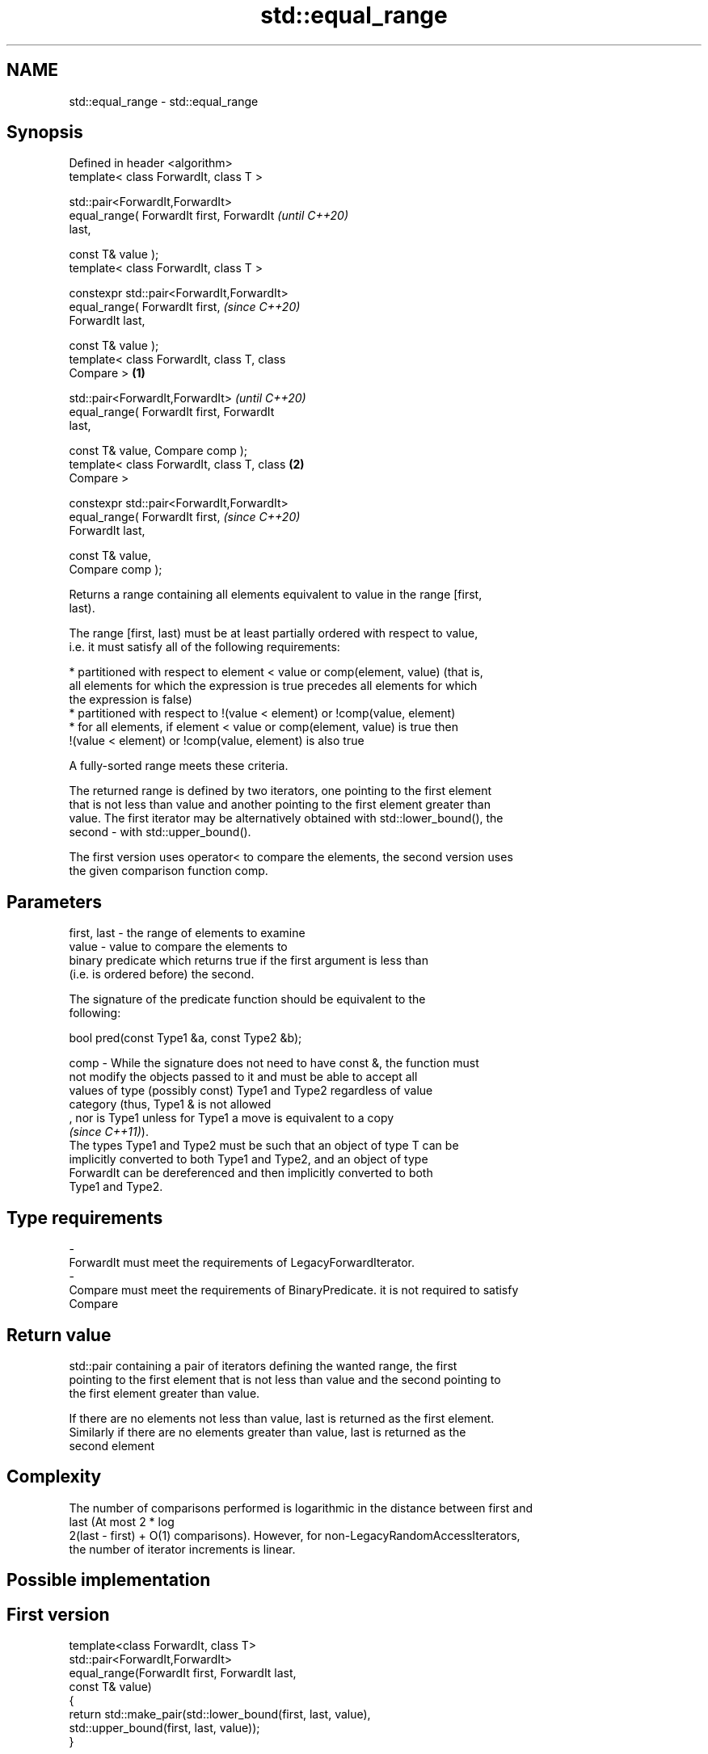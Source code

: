 .TH std::equal_range 3 "2021.11.17" "http://cppreference.com" "C++ Standard Libary"
.SH NAME
std::equal_range \- std::equal_range

.SH Synopsis
   Defined in header <algorithm>
   template< class ForwardIt, class T >

   std::pair<ForwardIt,ForwardIt>
       equal_range( ForwardIt first, ForwardIt              \fI(until C++20)\fP
   last,

                    const T& value );
   template< class ForwardIt, class T >

   constexpr std::pair<ForwardIt,ForwardIt>
                 equal_range( ForwardIt first,              \fI(since C++20)\fP
   ForwardIt last,

                              const T& value );
   template< class ForwardIt, class T, class
   Compare >                                        \fB(1)\fP

   std::pair<ForwardIt,ForwardIt>                                         \fI(until C++20)\fP
       equal_range( ForwardIt first, ForwardIt
   last,

                    const T& value, Compare comp );
   template< class ForwardIt, class T, class            \fB(2)\fP
   Compare >

   constexpr std::pair<ForwardIt,ForwardIt>
                 equal_range( ForwardIt first,                            \fI(since C++20)\fP
   ForwardIt last,

                              const T& value,
   Compare comp );

   Returns a range containing all elements equivalent to value in the range [first,
   last).

   The range [first, last) must be at least partially ordered with respect to value,
   i.e. it must satisfy all of the following requirements:

     * partitioned with respect to element < value or comp(element, value) (that is,
       all elements for which the expression is true precedes all elements for which
       the expression is false)
     * partitioned with respect to !(value < element) or !comp(value, element)
     * for all elements, if element < value or comp(element, value) is true then
       !(value < element) or !comp(value, element) is also true

   A fully-sorted range meets these criteria.

   The returned range is defined by two iterators, one pointing to the first element
   that is not less than value and another pointing to the first element greater than
   value. The first iterator may be alternatively obtained with std::lower_bound(), the
   second - with std::upper_bound().

   The first version uses operator< to compare the elements, the second version uses
   the given comparison function comp.

.SH Parameters

   first, last - the range of elements to examine
   value       - value to compare the elements to
                 binary predicate which returns true if the first argument is less than
                 (i.e. is ordered before) the second.

                 The signature of the predicate function should be equivalent to the
                 following:

                  bool pred(const Type1 &a, const Type2 &b);

   comp        - While the signature does not need to have const &, the function must
                 not modify the objects passed to it and must be able to accept all
                 values of type (possibly const) Type1 and Type2 regardless of value
                 category (thus, Type1 & is not allowed
                 , nor is Type1 unless for Type1 a move is equivalent to a copy
                 \fI(since C++11)\fP).
                 The types Type1 and Type2 must be such that an object of type T can be
                 implicitly converted to both Type1 and Type2, and an object of type
                 ForwardIt can be dereferenced and then implicitly converted to both
                 Type1 and Type2.
.SH Type requirements
   -
   ForwardIt must meet the requirements of LegacyForwardIterator.
   -
   Compare must meet the requirements of BinaryPredicate. it is not required to satisfy
   Compare

.SH Return value

   std::pair containing a pair of iterators defining the wanted range, the first
   pointing to the first element that is not less than value and the second pointing to
   the first element greater than value.

   If there are no elements not less than value, last is returned as the first element.
   Similarly if there are no elements greater than value, last is returned as the
   second element

.SH Complexity

   The number of comparisons performed is logarithmic in the distance between first and
   last (At most 2 * log
   2(last - first) + O(1) comparisons). However, for non-LegacyRandomAccessIterators,
   the number of iterator increments is linear.

.SH Possible implementation

.SH First version
   template<class ForwardIt, class T>
   std::pair<ForwardIt,ForwardIt>
       equal_range(ForwardIt first, ForwardIt last,
                   const T& value)
   {
       return std::make_pair(std::lower_bound(first, last, value),
                             std::upper_bound(first, last, value));
   }
.SH Second version
   template<class ForwardIt, class T, class Compare>
   std::pair<ForwardIt,ForwardIt>
       equal_range(ForwardIt first, ForwardIt last,
                   const T& value, Compare comp)
   {
       return std::make_pair(std::lower_bound(first, last, value, comp),
                             std::upper_bound(first, last, value, comp));
   }

.SH Example


// Run this code

 #include <algorithm>
 #include <vector>
 #include <iostream>

 struct S
 {
     int number;
     char name;
     // note: name is ignored by this comparison operator
     bool operator< ( const S& s ) const { return number < s.number; }
 };

 int main()
 {
     // note: not ordered, only partitioned w.r.t. S defined below
     std::vector<S> vec = { {1,'A'}, {2,'B'}, {2,'C'}, {2,'D'}, {4,'G'}, {3,'F'} };

     S value = {2, '?'};

     auto p = std::equal_range(vec.begin(), vec.end(), value);

     for ( auto i = p.first; i != p.second; ++i )
         std::cout << i->name << ' ';


     // heterogeneous comparison:
     struct Comp
     {
         bool operator() ( const S& s, int i ) const { return s.number < i; }
         bool operator() ( int i, const S& s ) const { return i < s.number; }
     };

     auto p2 = std::equal_range(vec.begin(),vec.end(), 2, Comp{});

     for ( auto i = p2.first; i != p2.second; ++i )
         std::cout << i->name << ' ';
 }

.SH Output:

 B C D B C D

   Defect reports

   The following behavior-changing defect reports were applied retroactively to
   previously published C++ standards.

     DR    Applied to    Behavior as published               Correct behavior
   LWG 270 C++98      Compare was required to be a only a partitioning is needed;
                      strict weak ordering         heterogeneous comparisons permitted

.SH See also

   lower_bound   returns an iterator to the first element not less than the given value
                 \fI(function template)\fP
   upper_bound   returns an iterator to the first element greater than a certain value
                 \fI(function template)\fP
   binary_search determines if an element exists in a certain range
                 \fI(function template)\fP
   partition     divides a range of elements into two groups
                 \fI(function template)\fP
